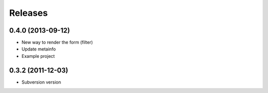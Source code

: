 Releases
========

0.4.0 (2013-09-12)
------------------

* New way to render the form (filter)
* Update metainfo
* Example project

0.3.2 (2011-12-03)
------------------

* Subversion version